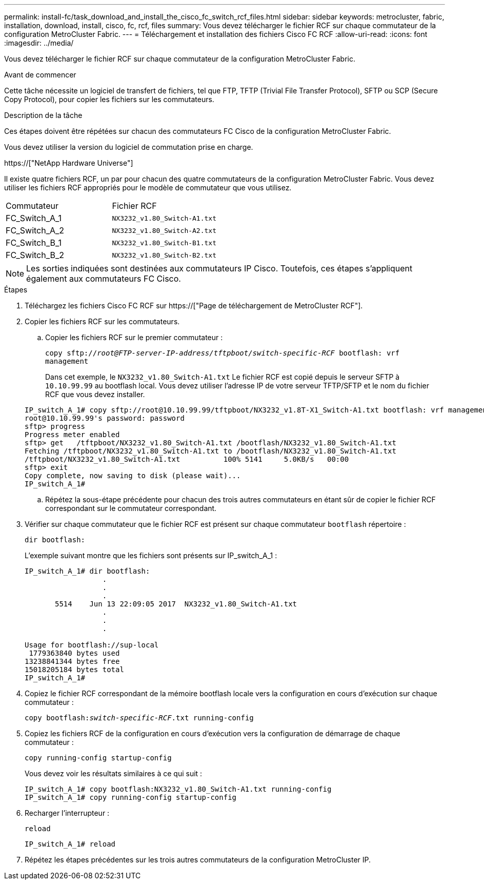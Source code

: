 ---
permalink: install-fc/task_download_and_install_the_cisco_fc_switch_rcf_files.html 
sidebar: sidebar 
keywords: metrocluster, fabric, installation, download, install, cisco, fc, rcf, files 
summary: Vous devez télécharger le fichier RCF sur chaque commutateur de la configuration MetroCluster Fabric. 
---
= Téléchargement et installation des fichiers Cisco FC RCF
:allow-uri-read: 
:icons: font
:imagesdir: ../media/


[role="lead"]
Vous devez télécharger le fichier RCF sur chaque commutateur de la configuration MetroCluster Fabric.

.Avant de commencer
Cette tâche nécessite un logiciel de transfert de fichiers, tel que FTP, TFTP (Trivial File Transfer Protocol), SFTP ou SCP (Secure Copy Protocol), pour copier les fichiers sur les commutateurs.

.Description de la tâche
Ces étapes doivent être répétées sur chacun des commutateurs FC Cisco de la configuration MetroCluster Fabric.

Vous devez utiliser la version du logiciel de commutation prise en charge.

https://["NetApp Hardware Universe"]

Il existe quatre fichiers RCF, un par pour chacun des quatre commutateurs de la configuration MetroCluster Fabric. Vous devez utiliser les fichiers RCF appropriés pour le modèle de commutateur que vous utilisez.

|===


| Commutateur | Fichier RCF 


 a| 
FC_Switch_A_1
 a| 
`NX3232_v1.80_Switch-A1.txt`



 a| 
FC_Switch_A_2
 a| 
`NX3232_v1.80_Switch-A2.txt`



 a| 
FC_Switch_B_1
 a| 
`NX3232_v1.80_Switch-B1.txt`



 a| 
FC_Switch_B_2
 a| 
`NX3232_v1.80_Switch-B2.txt`

|===

NOTE: Les sorties indiquées sont destinées aux commutateurs IP Cisco. Toutefois, ces étapes s'appliquent également aux commutateurs FC Cisco.

.Étapes
. Téléchargez les fichiers Cisco FC RCF sur https://["Page de téléchargement de MetroCluster RCF"].
. Copier les fichiers RCF sur les commutateurs.
+
.. Copier les fichiers RCF sur le premier commutateur :
+
`copy sftp://__root@FTP-server-IP-address/tftpboot/switch-specific-RCF__ bootflash: vrf management`

+
Dans cet exemple, le `NX3232_v1.80_Switch-A1.txt` Le fichier RCF est copié depuis le serveur SFTP à `10.10.99.99` au bootflash local. Vous devez utiliser l'adresse IP de votre serveur TFTP/SFTP et le nom du fichier RCF que vous devez installer.

+
[listing]
----
IP_switch_A_1# copy sftp://root@10.10.99.99/tftpboot/NX3232_v1.8T-X1_Switch-A1.txt bootflash: vrf management
root@10.10.99.99's password: password
sftp> progress
Progress meter enabled
sftp> get   /tftpboot/NX3232_v1.80_Switch-A1.txt /bootflash/NX3232_v1.80_Switch-A1.txt
Fetching /tftpboot/NX3232_v1.80_Switch-A1.txt to /bootflash/NX3232_v1.80_Switch-A1.txt
/tftpboot/NX3232_v1.80_Switch-A1.txt          100% 5141     5.0KB/s   00:00
sftp> exit
Copy complete, now saving to disk (please wait)...
IP_switch_A_1#
----
.. Répétez la sous-étape précédente pour chacun des trois autres commutateurs en étant sûr de copier le fichier RCF correspondant sur le commutateur correspondant.


. Vérifier sur chaque commutateur que le fichier RCF est présent sur chaque commutateur `bootflash` répertoire :
+
`dir bootflash:`

+
L'exemple suivant montre que les fichiers sont présents sur IP_switch_A_1 :

+
[listing]
----
IP_switch_A_1# dir bootflash:
                  .
                  .
                  .
       5514    Jun 13 22:09:05 2017  NX3232_v1.80_Switch-A1.txt
                  .
                  .
                  .

Usage for bootflash://sup-local
 1779363840 bytes used
13238841344 bytes free
15018205184 bytes total
IP_switch_A_1#
----
. Copiez le fichier RCF correspondant de la mémoire bootflash locale vers la configuration en cours d'exécution sur chaque commutateur :
+
`copy bootflash:__switch-specific-RCF__.txt running-config`

. Copiez les fichiers RCF de la configuration en cours d'exécution vers la configuration de démarrage de chaque commutateur :
+
`copy running-config startup-config`

+
Vous devez voir les résultats similaires à ce qui suit :

+
[listing]
----
IP_switch_A_1# copy bootflash:NX3232_v1.80_Switch-A1.txt running-config
IP_switch_A_1# copy running-config startup-config
----
. Recharger l'interrupteur :
+
`reload`

+
[listing]
----
IP_switch_A_1# reload
----
. Répétez les étapes précédentes sur les trois autres commutateurs de la configuration MetroCluster IP.

